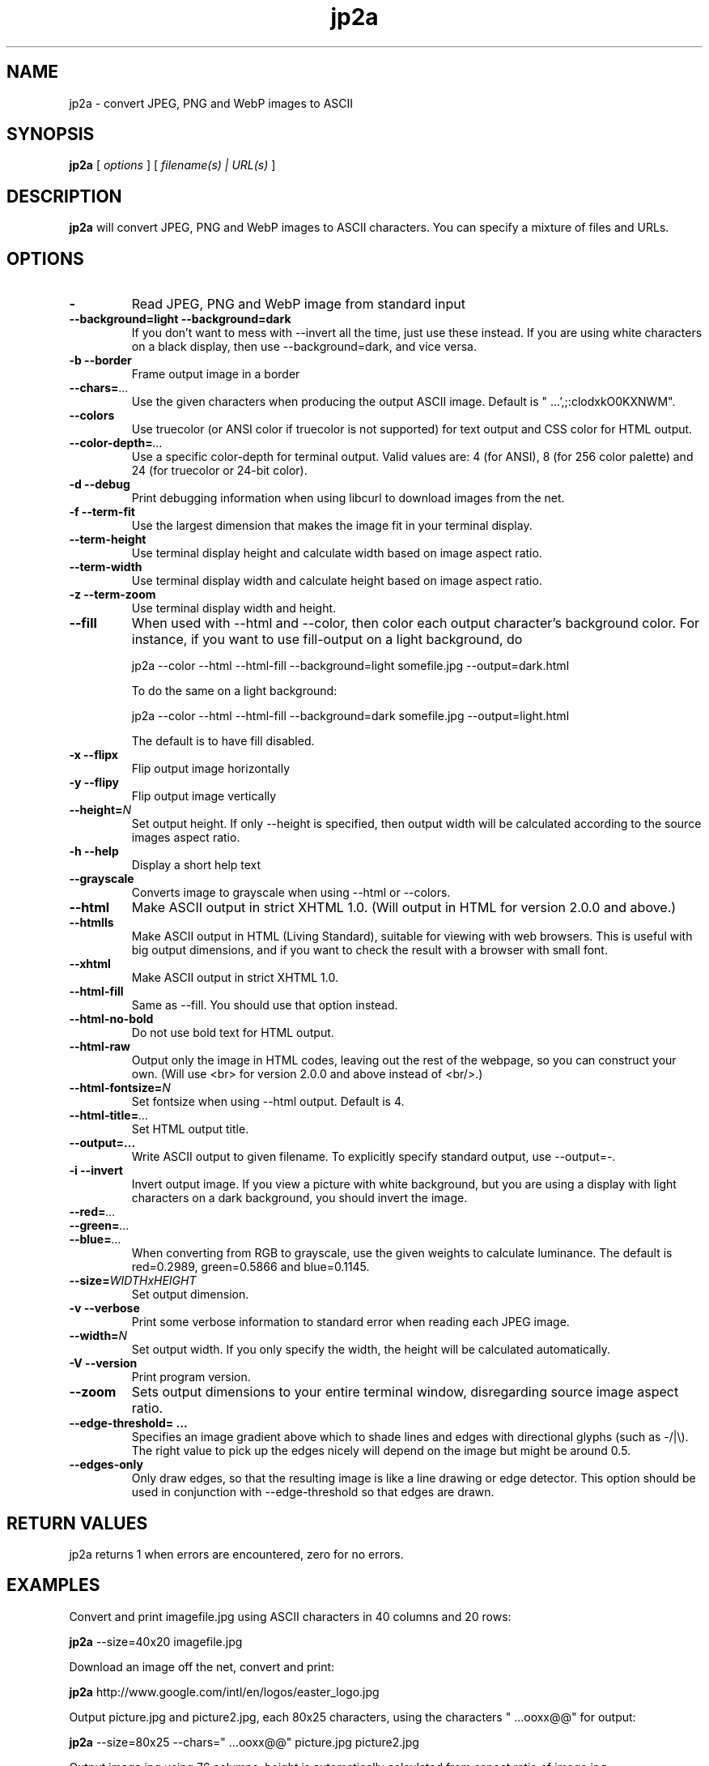 .TH jp2a 1  "September 4, 2024" "version 1.2.0" "USER COMMANDS"
.SH NAME
jp2a \- convert JPEG, PNG and WebP images to ASCII
.SH SYNOPSIS
.B jp2a
[
.I options
] [
.I filename(s) | URL(s)
]
.LP
.SH DESCRIPTION
.B jp2a
will convert JPEG, PNG and WebP images to ASCII characters.  You can specify a mixture of files and URLs.
.SH OPTIONS
.TP
.BI \-
Read JPEG, PNG and WebP image from standard input
.TP
.B \-\-background=light \-\-background=dark
If you don't want to mess with \-\-invert all the time, just use these instead.
If you are using white characters on a black display, then use --background=dark,
and vice versa.
.TP
.B \-b \-\-border
Frame output image in a border
.TP
.BI \-\-chars= ...
Use the given characters when producing the output ASCII image.  Default is "   ...',;:clodxkO0KXNWM".
.TP
.BI \-\-colors
Use truecolor (or ANSI color if truecolor is not supported) for text output and CSS color for HTML output.
.TP
. BI \-\-color\-depth= ...
Use a specific color-depth for terminal output. Valid values are: 4 (for ANSI), 8 (for 256 color
palette) and 24 (for truecolor or 24-bit color).
.TP
.B \-d \-\-debug
Print debugging information when using libcurl to download images from the net.
.TP
.B \-f \-\-term\-fit
Use the largest dimension that makes the image fit in your terminal display.
.TP
.B \-\-term\-height
Use terminal display height and calculate width based on image aspect ratio.
.TP
.B \-\-term\-width
Use terminal display width and calculate height based on image aspect ratio.
.TP
.B \-z \-\-term\-zoom
Use terminal display width and height.
.TP
.B \-\-fill
When used with \-\-html and \-\-color, then color each output character's background color.  For instance,
if you want to use fill-output on a light background, do

jp2a --color --html --html-fill --background=light somefile.jpg --output=dark.html

To do the same on a light background:

jp2a --color --html --html-fill --background=dark somefile.jpg --output=light.html

The default is to have fill disabled.
.TP
.B \-x \-\-flipx
Flip output image horizontally
.TP
.B \-y \-\-flipy
Flip output image vertically
.TP
.BI \-\-height= N
Set output height.  If only --height is specified, then output width will
be calculated according to the source images aspect ratio.
.TP
.B \-h \-\-help
Display a short help text
.TP
.B \-\-grayscale
Converts image to grayscale when using \-\-html or \-\-colors.
.TP
.B \-\-html
Make ASCII output in strict XHTML 1.0. (Will output in HTML for version 2.0.0 and above.)
.TP
.B \-\-htmlls
Make ASCII output in HTML (Living Standard), suitable for viewing with web browsers.
This is useful with big output dimensions, and if you want to check the result with a browser with small font.
.TP
.B \-\-xhtml
Make ASCII output in strict XHTML 1.0.
.TP
.B \-\-html\-fill
Same as \-\-fill.  You should use that option instead.
.TP
.B \-\-html\-no\-bold
Do not use bold text for HTML output.
.TP
.B \-\-html\-raw
Output only the image in HTML codes, leaving out the rest of the webpage, so you can construct
your own. (Will use <br> for version 2.0.0 and above instead of <br/>.)
.TP
.BI \-\-html\-fontsize= N
Set fontsize when using \-\-html output.  Default is 4.
.TP
.BI \-\-html\-title= ...
Set HTML output title.
.TP
.BI \-\-output=...
Write ASCII output to given filename.  To explicitly specify standard output, use \-\-output=\-.
.TP
.B \-i \-\-invert
Invert output image.  If you view a picture with white background, but you are using
a display with light characters on a dark background, you should invert the image.
.TP
.BI \-\-red= ...
.TP
.BI \-\-green= ...
.TP
.BI \-\-blue= ...
When converting from RGB to grayscale, use the given weights to calculate luminance.
The default is red=0.2989, green=0.5866 and blue=0.1145.
.TP
.BI \-\-size= WIDTHxHEIGHT
Set output dimension.
.TP
.B \-v \-\-verbose
Print some verbose information to standard error when reading each JPEG image.
.TP
.BI \-\-width= N
Set output width.  If you only specify the width, the height will be
calculated automatically.
.TP
.B \-V \-\-version
Print program version.
.TP
.B \-\-zoom
Sets output dimensions to your entire terminal window, disregarding source image
aspect ratio.
.TP
.B \-\-edge\-threshold= ...
Specifies an image gradient above which to shade lines and edges with directional glyphs (such as -/|\\).
The right value to pick up the edges nicely will depend on the image but might be around 0.5.
.TP
.B \-\-edges-only
Only draw edges, so that the resulting image is like a line drawing or edge detector. This option should
be used in conjunction with \-\-edge\-threshold so that edges are drawn.
.SH RETURN VALUES
jp2a returns 1 when errors are encountered, zero for no errors.
.SH EXAMPLES
Convert and print imagefile.jpg using ASCII characters in 40 columns and 20 rows:
.PP
.B jp2a
\-\-size=40x20 imagefile.jpg
.PP
Download an image off the net, convert and print:
.PP
.B jp2a
http://www.google.com/intl/en/logos/easter_logo.jpg
.PP
Output picture.jpg and picture2.jpg, each 80x25 characters, using the characters " ...ooxx@@" for output:
.PP
.B jp2a
\-\-size=80x25 --chars=" ...ooxx@@" picture.jpg picture2.jpg
.PP
Output image.jpg using 76 columns, height is automatically calculated from aspect ratio of image.jpg
.PP
cat image.jpg |
.B jp2a
\-\-width=76 \-
.PP
If you use jp2a together with ImageMagick's convert(1) then you can make good use of pipes,
and have ImageMagick do all sorts of image conversions and effects on the source image.  For example:
.PP
.B magick
somefile.gif jpg:\- |
.B jp2a
\- \-\-width=80
.PP
Check out convert(1) options to see what you can do.  Convert can handle almost any image format,
so with this combination you can convert images in e.g. PDF or AVI files to ASCII.
.PP
Although the default build of jp2a includes automatic downloading of files specified by URLs,
you can explicitly download them by using curl(1) or wget(1), for example:
.PP
.B curl
\-s
http://foo.bar/image.jpg |
.B magick
\- jpg:- |
.B jp2a
\-
.PP
You can pass the \-\-edge\-threshold option to highlight the edges of the image, or add the
\-\-edges\-only option to draw only the edges, to produce a line drawing.
.PP
.B jp2a
\-\-edge\-threshold=0.5 \-\-edges\-only imagefile.jpg
.SH DOWNLOADING IMAGES FROM THE NET
If you have compiled jp2a with libcurl(3), you can download images by specifying URLs:

.B jp2a
https://user:pass@foo.com/bar.jpg

The protocols recognized are ftp, ftps, file, http, https and tftp.

If you need more control of the downloading, you should use curl(1) or wget(1) and jp2a
read the image from standard input.

jp2a uses pipe and fork to download images using libcurl (i.e., no exec or system calls) 
and therefore does not worry about malevolently formatted URLs.
.SH GRAYSCALE CONVERSION
You can extract the red channel by doing this:

.B jp2a
somefile.jpg --red=1.0 --green=0.0 --blue=0.0

This will calculate luminance based on Y = R*1.0 + G*0.0 + B*0.0.  The default
values is to use Y = R*0.2989 + G*0.5866 + B*0.1145.
.SH PROJECT HOMEPAGE
The latest version of jp2a and news is always available from https://github.com/Talinx/jp2a.
.SH SEE ALSO
cjpeg(1), djpeg(1), jpegtran(1), convert(1)
.SH BUGS
jp2a does not interpolate when resizing (except for WebP images).  If you want better quality, try using convert(1)
and convert the source image to the exact output dimensions before using jp2a.
.PP
Another issue is that jp2a skips some X-pixels along each scanline.  This gives a less
precise output image, and will probably be corrected in future versions.
.SH AUTHOR
Christian Stigen Larsen and Christoph Raitzig

jp2a uses jpeglib to read JPEG files.  jpeglib is made by The Independent JPEG Group (IJG),
who have a page at http://www.ijg.org

jp2a uses libpng to read PNG files.  libpng's homepage: http://libpng.org/pub/png/libpng.html

jp2a uses libwebp to read WebP files.  libwebp's homepage: https://developers.google.com/speed/webp/
.SH LICENSE
jp2a is distributed under the GNU General Public License v2.
